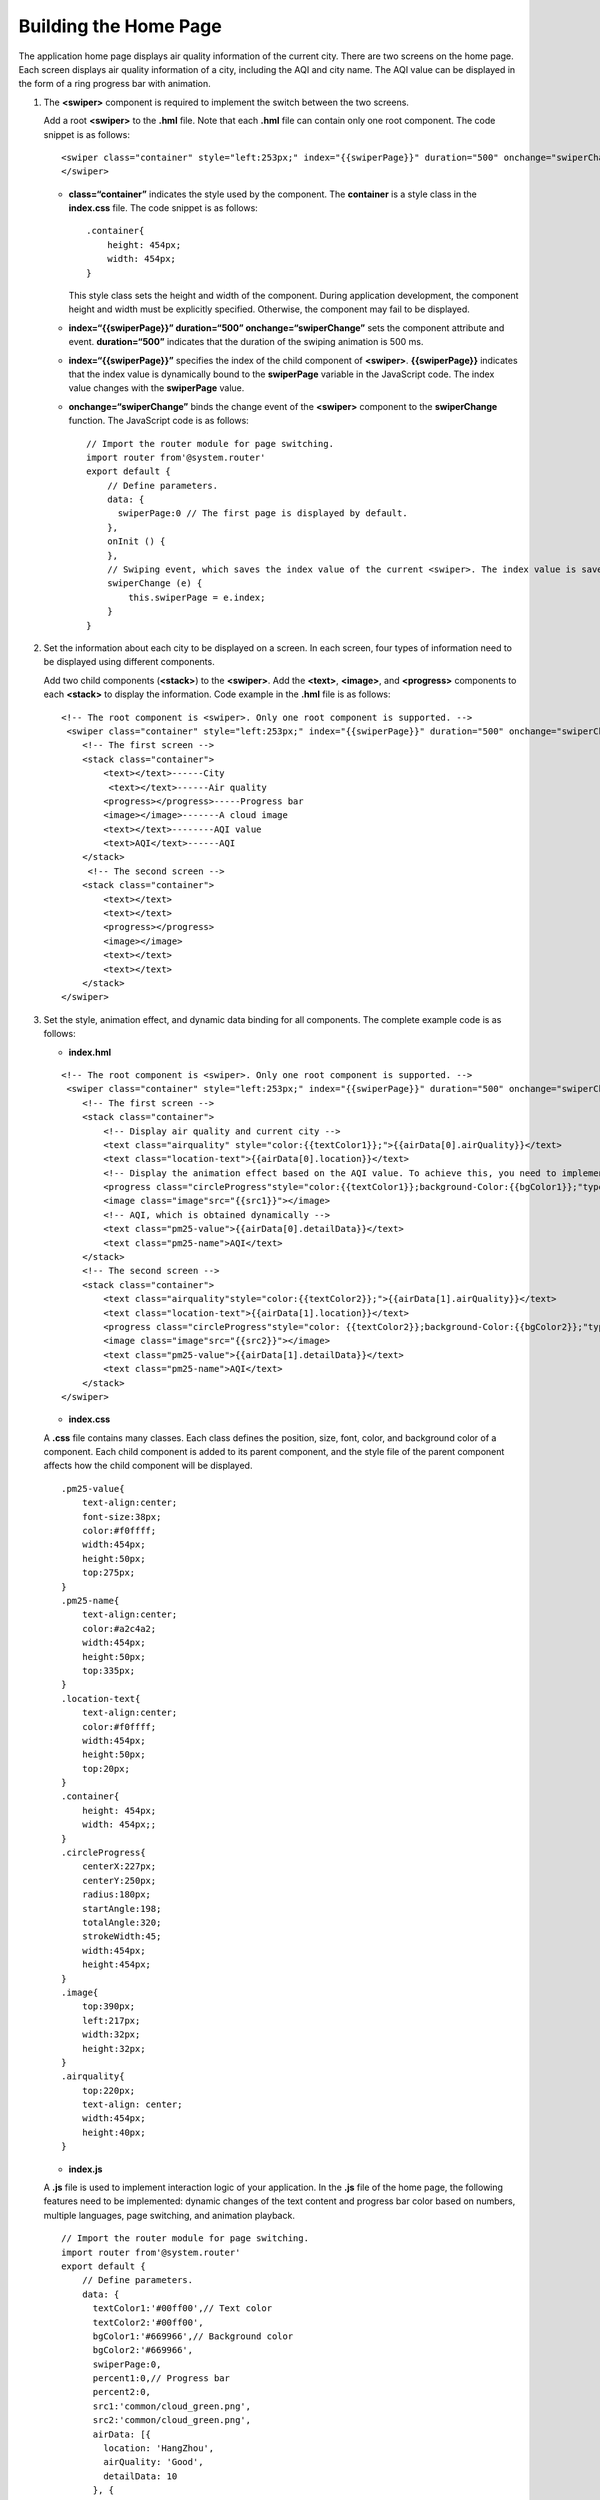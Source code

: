 Building the Home Page
======================

The application home page displays air quality information of the
current city. There are two screens on the home page. Each screen
displays air quality information of a city, including the AQI and city
name. The AQI value can be displayed in the form of a ring progress bar
with animation.

1. The **<swiper>** component is required to implement the switch
   between the two screens.

   Add a root **<swiper>** to the **.hml** file. Note that each **.hml**
   file can contain only one root component. The code snippet is as
   follows:

   ::

      <swiper class="container" style="left:253px;" index="{{swiperPage}}" duration="500" onchange="swiperChange">
      </swiper>

   -  **class=“container”** indicates the style used by the component.
      The **container** is a style class in the **index.css** file. The
      code snippet is as follows:

      ::

         .container{
             height: 454px;
             width: 454px;
         }

      This style class sets the height and width of the component.
      During application development, the component height and width
      must be explicitly specified. Otherwise, the component may fail to
      be displayed.

   -  **index=“{{swiperPage}}” duration=“500” onchange=“swiperChange”**
      sets the component attribute and event. **duration=“500”**
      indicates that the duration of the swiping animation is 500 ms.

   -  **index=“{{swiperPage}}”** specifies the index of the child
      component of **<swiper>**. **{{swiperPage}}** indicates that the
      index value is dynamically bound to the **swiperPage** variable in
      the JavaScript code. The index value changes with the
      **swiperPage** value.

   -  **onchange=“swiperChange”** binds the change event of the
      **<swiper>** component to the **swiperChange** function. The
      JavaScript code is as follows:

      ::

         // Import the router module for page switching.
         import router from'@system.router'
         export default {
             // Define parameters.
             data: {
               swiperPage:0 // The first page is displayed by default.
             },
             onInit () {
             },
             // Swiping event, which saves the index value of the current <swiper>. The index value is saved to the swiperPage variable each time a swiping occurs.
             swiperChange (e) {
                 this.swiperPage = e.index;
             }
         }

2. Set the information about each city to be displayed on a screen. In
   each screen, four types of information need to be displayed using
   different components.

   Add two child components (**<stack>**) to the **<swiper>**. Add the
   **<text>**, **<image>**, and **<progress>** components to each
   **<stack>** to display the information. Code example in the **.hml**
   file is as follows:

   ::

      <!-- The root component is <swiper>. Only one root component is supported. -->
       <swiper class="container" style="left:253px;" index="{{swiperPage}}" duration="500" onchange="swiperChange">
          <!-- The first screen -->
          <stack class="container">
              <text></text>------City
               <text></text>------Air quality
              <progress></progress>-----Progress bar
              <image></image>-------A cloud image
              <text></text>--------AQI value
              <text>AQI</text>------AQI
          </stack>
           <!-- The second screen -->
          <stack class="container">
              <text></text>
              <text></text>
              <progress></progress>
              <image></image>
              <text></text>
              <text></text>
          </stack>
      </swiper>

3. Set the style, animation effect, and dynamic data binding for all
   components. The complete example code is as follows:

   -  **index.hml**

   ::

      <!-- The root component is <swiper>. Only one root component is supported. -->
       <swiper class="container" style="left:253px;" index="{{swiperPage}}" duration="500" onchange="swiperChange">
          <!-- The first screen -->
          <stack class="container">
              <!-- Display air quality and current city -->
              <text class="airquality" style="color:{{textColor1}};">{{airData[0].airQuality}}</text>
              <text class="location-text">{{airData[0].location}}</text>
              <!-- Display the animation effect based on the AQI value. To achieve this, you need to implement dynamic percent1 value changes in the .js file.-->
              <progress class="circleProgress"style="color:{{textColor1}};background-Color:{{bgColor1}};"type="arc"onclick="openDetail"percent="{{percent1}}"></progress>
              <image class="image"src="{{src1}}"></image>
              <!-- AQI, which is obtained dynamically -->
              <text class="pm25-value">{{airData[0].detailData}}</text>
              <text class="pm25-name">AQI</text>
          </stack>
          <!-- The second screen -->
          <stack class="container">
              <text class="airquality"style="color:{{textColor2}};">{{airData[1].airQuality}}</text>
              <text class="location-text">{{airData[1].location}}</text>
              <progress class="circleProgress"style="color: {{textColor2}};background-Color:{{bgColor2}};"type="arc"onclick="openDetail"percent="{{percent2}}"></progress>
              <image class="image"src="{{src2}}"></image>
              <text class="pm25-value">{{airData[1].detailData}}</text>
              <text class="pm25-name">AQI</text>
          </stack>
      </swiper>

   -  **index.css**

   A **.css** file contains many classes. Each class defines the
   position, size, font, color, and background color of a component.
   Each child component is added to its parent component, and the style
   file of the parent component affects how the child component will be
   displayed.

   ::

      .pm25-value{
          text-align:center;
          font-size:38px;
          color:#f0ffff;
          width:454px;
          height:50px;
          top:275px;
      }
      .pm25-name{
          text-align:center;
          color:#a2c4a2;
          width:454px;
          height:50px;
          top:335px;
      }
      .location-text{
          text-align:center;
          color:#f0ffff;
          width:454px;
          height:50px;
          top:20px;
      }
      .container{
          height: 454px;
          width: 454px;;
      }
      .circleProgress{
          centerX:227px;
          centerY:250px;
          radius:180px;
          startAngle:198;
          totalAngle:320;
          strokeWidth:45;
          width:454px;
          height:454px;
      }
      .image{
          top:390px;
          left:217px;
          width:32px;
          height:32px;
      }
      .airquality{
          top:220px;
          text-align: center;
          width:454px;
          height:40px;
      }

   -  **index.js**

   A **.js** file is used to implement interaction logic of your
   application. In the **.js** file of the home page, the following
   features need to be implemented: dynamic changes of the text content
   and progress bar color based on numbers, multiple languages, page
   switching, and animation playback.

   ::

      // Import the router module for page switching.
      import router from'@system.router'
      export default {
          // Define parameters.
          data: {
            textColor1:'#00ff00',// Text color
            textColor2:'#00ff00',
            bgColor1:'#669966',// Background color
            bgColor2:'#669966',
            swiperPage:0,
            percent1:0,// Progress bar
            percent2:0,
            src1:'common/cloud_green.png',
            src2:'common/cloud_green.png',
            airData: [{
              location: 'HangZhou',
              airQuality: 'Good',
              detailData: 10
            }, {
              location: 'ShangHai',
              airQuality: 'Unhealth',
              detailData:90
            }]
          },
          onInit () {
              // Multi-language feature. Use the $t function to obtain content in the required language.
              this.airData[0].location = this.$t(this.airData[0].location);
              this.airData[1].location = this.$t(this.airData[1].location);
              this.airData[0].airQuality = this.$t(this.airData[0].airQuality);
              this.airData[1].airQuality = this.$t(this.airData[1].airQuality);
              if(this.airData[0].detailData > 100){  // Display different colors and images based on indicator values.
                  this.src1 = "common/cloud_red.png";
                  this.textColor1 = '#ff0000';// Display the text in red.
                  this.bgColor1 = '#9d7462';
              } else if(50 < this.airData[0].detailData &&  this.airData[0].detailData <= 100){
                  this.src1 = "common/cloud_yellow.png";
                  this.textColor1 = '#ecf19a';// Display the text in yellow.
                  this.bgColor1 = '#9d9d62';
              }
              if(this.airData[1].detailData > 100){
                  this.src2 = "common/cloud_red.png";
                  this.textColor2 = '#ff0000';
                  this.bgColor2 = '#9d7462';
             } else if(50 < this.airData[1].detailData && this.airData[1].detailData <= 100){
                  this.src2 = "common/cloud_yellow.png";
                  this.textColor2 = '#ecf19a';
                  this.bgColor2 = '#9d9d62';
            }
            if(this.selectedCityIndex){
                 this.swiperPage = this.selectedCityIndex;
            }
          },
          onShow () {  // Processing logic during page display
              var self = this;
               var time = 1000/(self.airData[self.swiperPage].detailData);// Complete animation playback in 1s.
              if(time == 0){
                  time = 100;
              }
             // Animation effect of the ring progress bar. Start a timer and change the progress bar at a certain interval (calculated based on the AQI value). The animation playback is completed within 1s.
              var interval = setInterval(function () {
                  if ((self.swiperPage==0?self.percent1:self.percent2) >= self.airData[self.swiperPage].detailData) {
                      clearInterval(interval);
                      return;
                  }
                  if(self.swiperPage == 0){
                      self.percent1++;
                  }else{
                      self.percent2++
                  }
              }, time)
          },
          // Switch to the detail page.
          openDetail () {
            router.replace({
              uri:'pages/detail/detail',
              params:{selectedCityIndex:this.swiperPage}// Selected city
            });
          },
          // Swiping event, which saves the index value of the current <swiper> and directly switches to the specified <swiper> screen from the details page.
          swiperChange (e) {
              this.swiperPage = e.index;
              var self = this;
              var time = 1000/(self.airData[self.swiperPage].detailData);
              if(time == 0){
                  time = 100;
              }
              // Play the animation if the user swipe to the page for the first time.
              var interval = setInterval(function () {
                  let percent = (self.swiperPage==0?self.percent1:self.percent2);
                  if (percent >= self.airData[self.swiperPage].detailData) {
                     clearInterval(interval);
                     return;
                  }
                  if(self.swiperPage==0){
                      self.percent1++;
                  }else{
                      self.percent2++;
                  }   
              }, time)
          }
      }
